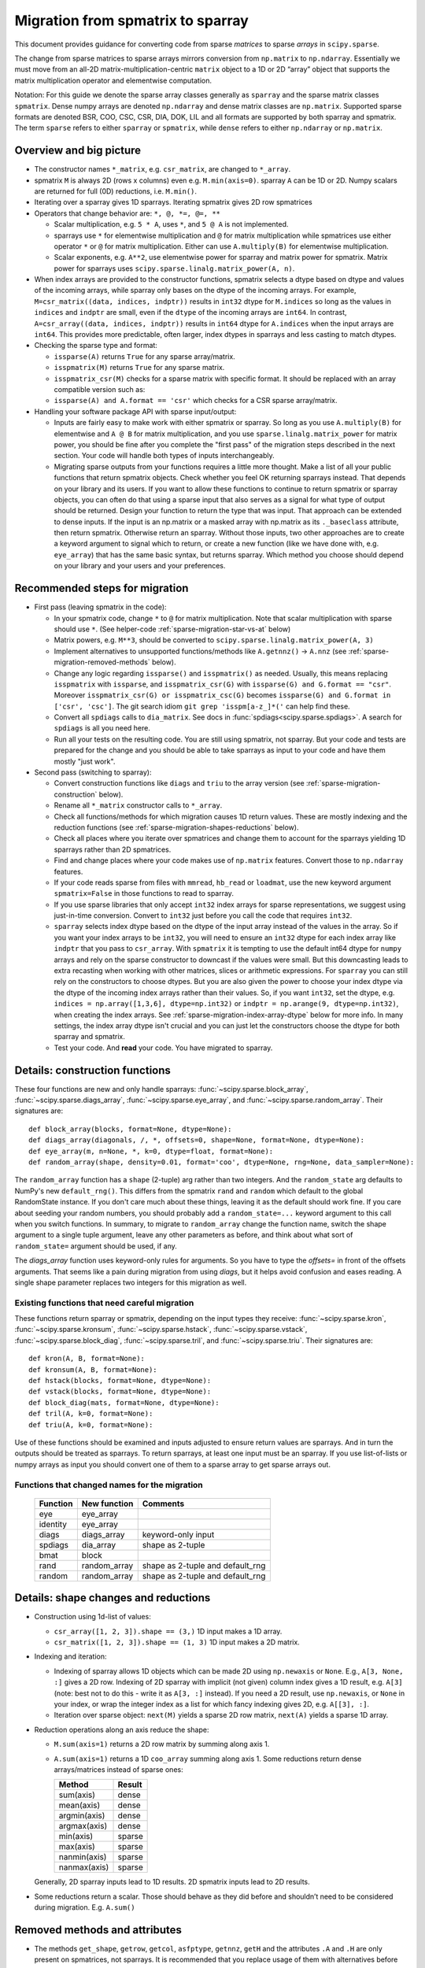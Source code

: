 .. _migration_to_sparray:

Migration from spmatrix to sparray
==================================

This document provides guidance for converting code from sparse *matrices*
to sparse *arrays* in ``scipy.sparse``.

The change from sparse matrices to sparse arrays mirrors conversion from
``np.matrix`` to ``np.ndarray``. Essentially we must move from an all-2D
matrix-multiplication-centric ``matrix`` object to a 1D or 2D “array”
object that supports the matrix multiplication operator and elementwise
computation.

Notation: For this guide we denote the sparse array classes generally as
``sparray`` and the sparse matrix classes ``spmatrix``. Dense numpy
arrays are denoted ``np.ndarray`` and dense matrix classes are
``np.matrix``. Supported sparse formats are denoted BSR, COO, CSC, CSR,
DIA, DOK, LIL and all formats are supported by both sparray and
spmatrix. The term ``sparse`` refers to either ``sparray`` or
``spmatrix``, while ``dense`` refers to either ``np.ndarray`` or
``np.matrix``.

Overview and big picture
------------------------

-  The constructor names ``*_matrix``, e.g. ``csr_matrix``, are changed
   to ``*_array``.
-  spmatrix ``M`` is always 2D (rows x columns) even e.g. ``M.min(axis=0)``.
   sparray ``A`` can be 1D or 2D.
   Numpy scalars are returned for full (0D) reductions, i.e. ``M.min()``.
-  Iterating over a sparray gives 1D sparrays. Iterating spmatrix gives 2D row spmatrices
-  Operators that change behavior are: ``*, @, *=, @=, **``

   -  Scalar multiplication, e.g. ``5 * A``, uses ``*``, and ``5 @ A`` is not
      implemented.
   -  sparrays use ``*`` for elementwise multiplication and ``@`` for
      matrix multiplication while spmatrices use either operator
      ``*`` or ``@`` for matrix multiplication. Either can use
      ``A.multiply(B)`` for elementwise multiplication.
   -  Scalar exponents, e.g. ``A**2``, use elementwise power for sparray and
      matrix power for spmatrix. Matrix power for sparrays uses
      ``scipy.sparse.linalg.matrix_power(A, n)``.
-  When index arrays are provided to the constructor functions, spmatrix
   selects a dtype based on dtype and values of the incoming arrays, while
   sparray only bases on the dtype of the incoming arrays. For example,
   ``M=csr_matrix((data, indices, indptr))`` results in ``int32`` dtype for
   ``M.indices`` so long as the values in ``indices`` and ``indptr`` are small,
   even if the ``dtype`` of the incoming arrays are ``int64``. In contrast,
   ``A=csr_array((data, indices, indptr))`` results in ``int64`` dtype for
   ``A.indices`` when the input arrays are ``int64``. This provides more
   predictable, often larger, index dtypes in sparrays and less casting
   to match dtypes.

-  Checking the sparse type and format:

   -  ``issparse(A)`` returns ``True`` for any sparse array/matrix.
   -  ``isspmatrix(M)`` returns ``True`` for any sparse matrix.
   -  ``isspmatrix_csr(M)`` checks for a sparse matrix with specific format.
      It should be replaced with an array compatible version such as:
   -  ``issparse(A) and A.format == 'csr'`` which checks for a CSR sparse
      array/matrix.

-  Handling your software package API with sparse input/output:

   -  Inputs are fairly easy to make work with either spmatrix or sparray. So
      long as you use ``A.multiply(B)`` for elementwise and ``A @ B`` for matrix
      multiplication, and you use ``sparse.linalg.matrix_power`` for matrix
      power, you should be fine after you complete the "first pass" of the
      migration steps described in the next section. Your code will handle
      both types of inputs interchangeably.
   -  Migrating sparse outputs from your functions requires a little more thought.
      Make a list of all your public functions that return spmatrix objects.
      Check whether you feel OK returning sparrays instead. That depends on
      your library and its users. If you want to allow these functions to
      continue to return spmatrix or sparray objects, you can often do that
      using a sparse input that also serves as a signal for what type of output
      should be returned. Design your function to return the type that was input.
      That approach can be extended to dense inputs. If the input is an np.matrix
      or a masked array with np.matrix as its ``._baseclass`` attribute, then
      return spmatrix. Otherwise return an sparray. Without those inputs, two
      other approaches are to create a keyword argument to signal which to return,
      or create a new function (like we have done with, e.g. ``eye_array``) that
      has the same basic syntax, but returns sparray. Which method you choose
      should depend on your library and your users and your preferences.

Recommended steps for migration
-------------------------------

-  First pass (leaving spmatrix in the code):

   -  In your spmatrix code, change ``*`` to ``@`` for matrix
      multiplication. Note that scalar multiplication with sparse should
      use ``*``. (See helper-code :ref:`sparse-migration-star-vs-at` below)
   -  Matrix powers, e.g. ``M**3``, should be converted to
      ``scipy.sparse.linalg.matrix_power(A, 3)``
   -  Implement alternatives to unsupported functions/methods like
      ``A.getnnz()`` -> ``A.nnz`` (see :ref:`sparse-migration-removed-methods`
      below).
   -  Change any logic regarding ``issparse()`` and ``isspmatrix()`` as
      needed. Usually, this means replacing ``isspmatrix`` with ``issparse``,
      and ``isspmatrix_csr(G)`` with ``issparse(G) and G.format == "csr"``.
      Moreover ``isspmatrix_csr(G) or isspmatrix_csc(G)`` becomes
      ``issparse(G) and G.format in ['csr', 'csc']``.
      The git search idiom ``git grep 'isspm[a-z_]*('`` can help find these.
   -  Convert all ``spdiags`` calls to ``dia_matrix``.
      See docs in :func:`spdiags<scipy.sparse.spdiags>`.
      A search for ``spdiags`` is all you need here.
   -  Run all your tests on the resulting code. You are still using
      spmatrix, not sparray. But your code and tests are prepared for
      the change and you should be able to take sparrays as input to your
      code and have them mostly "just work".

-  Second pass (switching to sparray):

   -  Convert construction functions like ``diags`` and ``triu`` to the
      array version (see :ref:`sparse-migration-construction` below).
   -  Rename all ``*_matrix`` constructor calls to ``*_array``.
   -  Check all functions/methods for which migration causes 1D return
      values. These are mostly indexing and the reduction functions
      (see :ref:`sparse-migration-shapes-reductions` below).
   -  Check all places where you iterate over spmatrices and change them
      to account for the sparrays yielding 1D sparrays rather than 2D spmatrices.
   -  Find and change places where your code makes use of ``np.matrix``
      features. Convert those to ``np.ndarray`` features.
   -  If your code reads sparse from files with ``mmread``, ``hb_read``
      or ``loadmat``, use the new keyword argument ``spmatrix=False``
      in those functions to read to sparray.
   -  If you use sparse libraries that only accept ``int32`` index arrays
      for sparse representations, we suggest using just-in-time conversion.
      Convert to ``int32`` just before you call the code that requires ``int32``.
   -  ``sparray`` selects index dtype based on the dtype of the input array instead
      of the values in the array. So if you want your index arrays to be ``int32``,
      you will need to ensure an ``int32`` dtype for each index array like ``indptr``
      that you pass to ``csr_array``. With ``spmatrix`` it is tempting to use the
      default int64 dtype for ``numpy`` arrays and rely on the sparse constructor
      to downcast if the values were small. But this downcasting leads to extra
      recasting when working with other matrices, slices or arithmetic expressions.
      For ``sparray`` you can still rely on the constructors to choose dtypes. But
      you are also given the power to choose your index dtype via the dtype of the
      incoming index arrays rather than their values. So, if you want ``int32``,
      set the dtype, e.g. ``indices = np.array([1,3,6], dtype=np.int32)`` or
      ``indptr = np.arange(9, dtype=np.int32)``, when creating the index arrays.
      See :ref:`sparse-migration-index-array-dtype` below for more info.
      In many settings, the index array dtype isn't crucial and you can just let
      the constructors choose the dtype for both sparray and spmatrix.
   -  Test your code. And **read** your code. You have migrated to sparray.

.. _sparse-migration-construction:

Details: construction functions
-------------------------------

These four functions are new and only handle sparrays:
:func:`~scipy.sparse.block_array`, :func:`~scipy.sparse.diags_array`,
:func:`~scipy.sparse.eye_array`, and :func:`~scipy.sparse.random_array`.
Their signatures are::

   def block_array(blocks, format=None, dtype=None):
   def diags_array(diagonals, /, *, offsets=0, shape=None, format=None, dtype=None):
   def eye_array(m, n=None, *, k=0, dtype=float, format=None):
   def random_array(shape, density=0.01, format='coo', dtype=None, rng=None, data_sampler=None):

The ``random_array`` function has a ``shape`` (2-tuple) arg rather than
two integers. And the ``random_state`` arg defaults to NumPy's new ``default_rng()``.
This differs from the spmatrix ``rand`` and ``random`` which default to
the global RandomState instance. If you don't care much about these things,
leaving it as the default should work fine.  If you care about seeding your
random numbers, you should probably add a ``random_state=...`` keyword argument
to this call when you switch functions. In summary, to migrate to ``random_array``
change the function name, switch the shape argument to a single tuple argument,
leave any other parameters as before, and think about what
sort of ``random_state=`` argument should be used, if any.

The `diags_array` function uses keyword-only rules for arguments. So you have
to type the `offsets=` in front of the offsets arguments. That seems like a pain
during migration from using `diags`, but it helps avoid confusion and eases reading.
A single shape parameter replaces two integers for this migration as well.

Existing functions that need careful migration
^^^^^^^^^^^^^^^^^^^^^^^^^^^^^^^^^^^^^^^^^^^^^^

These functions return sparray or spmatrix, depending on the input types they
receive: :func:`~scipy.sparse.kron`, :func:`~scipy.sparse.kronsum`,
:func:`~scipy.sparse.hstack`, :func:`~scipy.sparse.vstack`,
:func:`~scipy.sparse.block_diag`, :func:`~scipy.sparse.tril`, and
:func:`~scipy.sparse.triu`. Their signatures are::

   def kron(A, B, format=None):
   def kronsum(A, B, format=None):
   def hstack(blocks, format=None, dtype=None):
   def vstack(blocks, format=None, dtype=None):
   def block_diag(mats, format=None, dtype=None):
   def tril(A, k=0, format=None):
   def triu(A, k=0, format=None):

Use of these functions should be examined and inputs adjusted to ensure return
values are sparrays. And in turn the outputs should be treated as sparrays.
To return sparrays, at least one input must be an sparray. If you use
list-of-lists or numpy arrays as input you should convert one of them
to a sparse array to get sparse arrays out.

Functions that changed names for the migration
^^^^^^^^^^^^^^^^^^^^^^^^^^^^^^^^^^^^^^^^^^^^^^

   =========  =============  ==================================
   Function    New function   Comments
   =========  =============  ==================================
   eye         eye_array
   identity    eye_array
   diags       diags_array    keyword-only input
   spdiags     dia_array      shape as 2-tuple
   bmat        block
   rand        random_array   shape as 2-tuple and default_rng
   random      random_array   shape as 2-tuple and default_rng
   =========  =============  ==================================

.. _sparse-migration-shapes-reductions:

Details: shape changes and reductions
-------------------------------------

-  Construction using 1d-list of values:

   -  ``csr_array([1, 2, 3]).shape == (3,)`` 1D input makes a 1D array.
   -  ``csr_matrix([1, 2, 3]).shape == (1, 3)`` 1D input makes a 2D matrix.

-  Indexing and iteration:

   -  Indexing of sparray allows 1D objects which can be made 2D using
      ``np.newaxis`` or ``None``. E.g., ``A[3, None, :]`` gives a 2D
      row. Indexing of 2D sparray with implicit (not given) column index
      gives a 1D result, e.g. ``A[3]`` (note: best not to do this - write it as
      ``A[3, :]`` instead). If you need a 2D result, use ``np.newaxis``, or
      ``None`` in your index, or wrap the integer index as a list for which
      fancy indexing gives 2D, e.g. ``A[[3], :]``.
   -  Iteration over sparse object: ``next(M)`` yields a sparse 2D row matrix,
      ``next(A)`` yields a sparse 1D array.

-  Reduction operations along an axis reduce the shape:

   -  ``M.sum(axis=1)`` returns a 2D row matrix by summing along axis 1.
   -  ``A.sum(axis=1)`` returns a 1D ``coo_array`` summing along axis 1.
      Some reductions return dense arrays/matrices instead of sparse ones:

      ============  =========
      Method        Result
      ============  =========
      sum(axis)     dense
      mean(axis)    dense
      argmin(axis)  dense
      argmax(axis)  dense
      min(axis)     sparse
      max(axis)     sparse
      nanmin(axis)  sparse
      nanmax(axis)  sparse
      ============  =========

   Generally, 2D sparray inputs lead to 1D results. 2D spmatrix
   inputs lead to 2D results.

-  Some reductions return a scalar. Those should behave as they did
   before and shouldn’t need to be considered during migration. E.g.
   ``A.sum()``

.. _sparse-migration-removed-methods:

Removed methods and attributes
------------------------------

-  The methods ``get_shape``, ``getrow``, ``getcol``, ``asfptype``, ``getnnz``,
   ``getH`` and the attributes ``.A`` and ``.H`` are only present on spmatrices,
   not sparrays. It is recommended that you replace usage of them with
   alternatives before starting the shift to sparray.

       ===============  ====================
       Function         Alternative
       ===============  ====================
       M.get_shape()    A.shape
       M.getformat()    A.format
       M.asfptype(…)    A.astype(…)
       M.getmaxprint()  A.maxprint
       M.getnnz()       A.nnz
       M.getnnz(axis)   A.count_nonzero(axis)
       M.getH()         A.conj().T
       M.getrow(i)      A[i, :]
       M.getcol(j)      A[:, j]
       M.A              A.toarray()
       M.H              A.conj().T
       ===============  ====================

-  Shape assignment (``M.shape = (2, 6)``) is not permitted for sparray.
   Instead you should use ``A.reshape``.

-  ``M.getnnz()`` returns the number of stored values – not the number
   of non-zeros. ``A.nnz`` does the same. To get the number of
   non-zeros, use ``A.count_nonzero()``. This is not new to the
   migration, but can be confusing.

   To migrate from the ``axis`` parameter of ``M.getnnz(axis=...)``,
   you can use ``A.count_nonzero(axis=...)``
   but it is not an exact replacement because it counts nonzero
   values instead of stored values. The difference is the number
   of explicitly stored zero values. If you really want the number
   of stored values by axis you will need to use some numpy tools.

   The numpy tools approach works for COO, CSR, CSC formats, so convert
   to one of them. For CSR and CSC, the major axis is compressed and
   ``np.diff(A.indptr)`` returns a dense 1D array with the number of
   stored values for each major axis value (row for CSR and column
   for CSC). The minor axes can be computed using
   ``np.bincount(A.indices, minlength=N)`` where ``N`` is the length
   of the minor axis (e.g. ``A.shape[1]`` for CSR). The ``bincount``
   function works for any axis of COO format using ``A.coords[axis]``
   in place of ``A.indices``.

.. _sparse-migration-star-vs-at:

Use tests to find * and ** spots
--------------------------------

-  It can be tricky to distinguish scalar multiplication ``*`` from
   matrix multiplciation ``*`` as you migrate your code. Python solved
   this, in theory, by introducing the matrix multiplication operator
   ``@``. ``*`` is used for scalar multiplication while ``@`` for matrix
   multiplication. But converting expressions that use ``*`` for both
   can be tricky and cause eye strain. Luckily, if your code has a
   test suite that covers the expressions you need to convert, you
   can use it to find places where ``*`` is being used for matrix
   multiplication involving sparse matrices. Change those to ``@``.

   The approach monkey-patches the spmatrix class dunder methods
   to raise an exception when ``*`` is used for matrix multiplication
   (and not raise for scalar multiplication). The test suite will
   flag a failure at these locations. And a test failure is a success
   here because it shows where to make changes. Change the offending
   ``*`` to ``@``, look nearby for other similar changes, and run the
   tests again. Similarly, this approach helps find where ``**`` is
   used for matrix power. SciPy raises an exception when ``@`` is
   used with for scalar multiplication, so that will catch places where
   you change when you shouldn't have. So the test suite with this
   monkey-patch checks the corrections too.

   Add the following code to your ``conftest.py`` file near the top.
   Then run your tests locally. If there are many matrix expressions,
   you might want to test one section of your codebase at a time.
   A quick read of the code shows that it raises a ``ValueError`` whenever
   ``*`` is used between two matrix-like objects (sparse or dense),
   and whenever ``**`` is used for matrix power.

   .. code-block:: python

        import scipy


        class _strict_mul_mixin:
            def __mul__(self, other):
                if not scipy.sparse._sputils.isscalarlike(other):
                    raise ValueError('Operator * used here! Change to @?')
                return super().__mul__(other)

            def __rmul__(self, other):
                if not scipy.sparse._sputils.isscalarlike(other):
                    raise ValueError('Operator * used here! Change to @?')
                return super().__rmul__(other)

            def __imul__(self, other):
                if not scipy.sparse._sputils.isscalarlike(other):
                    raise ValueError('Operator * used here! Change to @?')
                return super().__imul__(other)

            def __pow__(self, *args, **kwargs):
                raise ValueError('spmatrix ** found! Use linalg.matrix_power?')

        class _strict_coo_matrix(_strict_mul_mixin, scipy.sparse.coo_matrix):
            pass

        class _strict_bsr_matrix(_strict_mul_mixin, scipy.sparse.bsr_matrix):
            pass

        class _strict_csr_matrix(_strict_mul_mixin, scipy.sparse.csr_matrix):
            pass

        class _strict_csc_matrix(_strict_mul_mixin, scipy.sparse.csc_matrix):
            pass

        class _strict_dok_matrix(_strict_mul_mixin, scipy.sparse.dok_matrix):
            pass

        class _strict_lil_matrix(_strict_mul_mixin, scipy.sparse.lil_matrix):
            pass

        class _strict_dia_matrix(_strict_mul_mixin, scipy.sparse.dia_matrix):
            pass

        scipy.sparse.coo_matrix = scipy.sparse._coo.coo_matrix = _strict_coo_matrix
        scipy.sparse.bsr_matrix = scipy.sparse._bsr.bsr_matrix = _strict_bsr_matrix
        scipy.sparse.csr_matrix = scipy.sparse._csr.csr_matrix = _strict_csr_matrix
        scipy.sparse.csc_matrix = scipy.sparse._csc.csc_matrix = _strict_csc_matrix
        scipy.sparse.dok_matrix = scipy.sparse._dok.dok_matrix = _strict_dok_matrix
        scipy.sparse.lil_matrix = scipy.sparse._lil.lil_matrix = _strict_lil_matrix
        scipy.sparse.dia_matrix = scipy.sparse._dia.dia_matrix = _strict_dia_matrix

        scipy.sparse._compressed.csr_matrix = _strict_csr_matrix

        scipy.sparse._construct.bsr_matrix = _strict_bsr_matrix
        scipy.sparse._construct.coo_matrix = _strict_coo_matrix
        scipy.sparse._construct.csc_matrix = _strict_csc_matrix
        scipy.sparse._construct.csr_matrix = _strict_csr_matrix
        scipy.sparse._construct.dia_matrix = _strict_dia_matrix

        scipy.sparse._extract.coo_matrix = _strict_coo_matrix

        scipy.sparse._matrix.bsr_matrix = _strict_bsr_matrix
        scipy.sparse._matrix.coo_matrix = _strict_coo_matrix
        scipy.sparse._matrix.csc_matrix = _strict_csc_matrix
        scipy.sparse._matrix.csr_matrix = _strict_csr_matrix
        scipy.sparse._matrix.dia_matrix = _strict_dia_matrix
        scipy.sparse._matrix.dok_matrix = _strict_dok_matrix
        scipy.sparse._matrix.lil_matrix = _strict_lil_matrix


.. _sparse-migration-index-array-dtypes:

Index Array DTypes
------------------

If you provide compressed indices to a constructor,
e.g. ``csr_array((data, indices, indptr))`` sparse arrays set the index
dtype by only checking the index arrays dtype, while sparse matrices check the
index values too and may downcast to int32
(see `gh-18509 <https://github.com/scipy/scipy/pull/18509>`__ for more details).
This means you may get int64 indexing when you used to get int32.
You can control this by setting the ``dtype`` before instantiating, or by
recasting after construction.

Two sparse utility functions can help with handling the index dtype.
Use ``get_index_dtype(arrays, maxval, check_contents)`` while creating indices
to find an appropriate dtype (int32 or int64) to use for your compressed indices.

Use ``scipy.sparse.safely_cast_index_arrays`` for recasting after construction,
while making sure you con't create overflows during downcasting.
This function doesn't actually change the input array. The cast arrays are returned.
And copies are only made when needed. So you can check if casting was done using
``if indices is not A.indices:``

The function signatures are::

    def get_index_dtype(arrays=(), maxval=None, check_contents=False):
    def safely_cast_index_arrays(A, idx_dtype=np.int32, msg=""):

Example idioms include the following::

   .. code-block:: python

       # select index dtype before construction based on shape
       shape = (3, 3)
       idx_dtype = scipy.sparse.get_index_dtype(maxval=max(shape))
       indices = np.array([0, 1, 0], dtype=idx_dtype)
       indptr = np.arange(3, dtype=idx_dtype)
       A = csr_array((data, indices, indptr), shape=shape)

       # rescast after construction, raising exception before overflow
       indices, indptr = scipy.sparse.safely_cast_index_arrays(B, np.int32)
       B.indices, B.indptr = indices, indptr

Other
-----

-  Binary operators ``+, -, *, /, @, !=, >`` act on sparse and/or dense operands:

   -  If all inputs are sparse, the output is usually sparse as well. The
      exception being ``/`` which returns dense (dividing by the default
      value ``0`` is ``nan``).

   -  If inputs are mixed sparse and dense, the result is usually dense
      (i.e., ``np.ndarray``). Exceptions are ``*`` which is sparse, and ``/``
      which is not implemented for ``dense / sparse``, and returns sparse for
      ``sparse / dense``.

-  Binary operators ``+, -, *, /, @, !=, >`` with array and/or matrix operands:

   -  If all inputs are arrays, the outputs are arrays and the same is true for
      matrices.

   -  When mixing sparse arrays with sparse matrices, the leading operand
      provides the type for the output, e.g. ``sparray + spmatrix`` gives a
      sparse array while reversing the order gives a sparse matrix.

   -  When mixing dense matrices with sparse arrays, the results are usually
      arrays with exceptions for comparisons, e.g. ``>`` which return dense
      matrices.

   -  When mixing dense arrays with sparse matrices, the results are usually
      matrices with an exception for ``array @ sparse matrix`` which returns a
      dense array.
